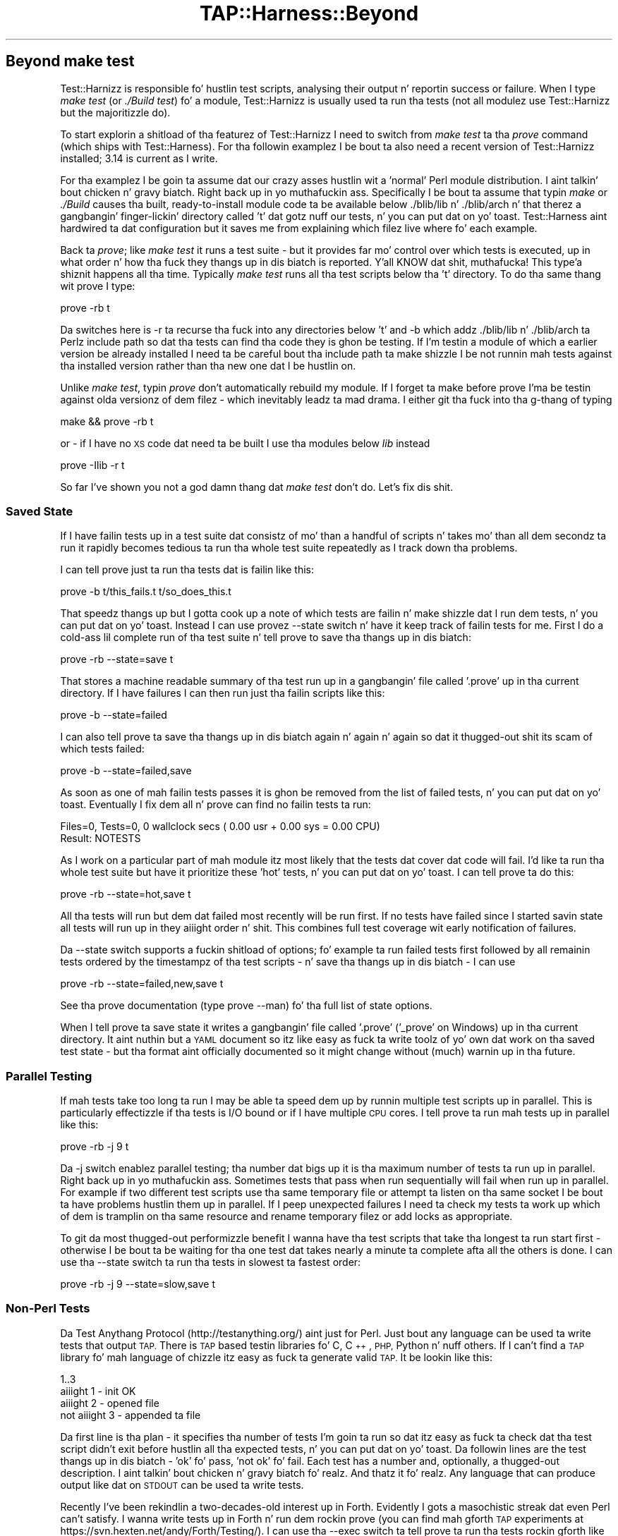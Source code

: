 .\" Automatically generated by Pod::Man 2.27 (Pod::Simple 3.28)
.\"
.\" Standard preamble:
.\" ========================================================================
.de Sp \" Vertical space (when we can't use .PP)
.if t .sp .5v
.if n .sp
..
.de Vb \" Begin verbatim text
.ft CW
.nf
.ne \\$1
..
.de Ve \" End verbatim text
.ft R
.fi
..
.\" Set up some characta translations n' predefined strings.  \*(-- will
.\" give a unbreakable dash, \*(PI'ma give pi, \*(L" will give a left
.\" double quote, n' \*(R" will give a right double quote.  \*(C+ will
.\" give a sickr C++.  Capital omega is used ta do unbreakable dashes and
.\" therefore won't be available.  \*(C` n' \*(C' expand ta `' up in nroff,
.\" not a god damn thang up in troff, fo' use wit C<>.
.tr \(*W-
.ds C+ C\v'-.1v'\h'-1p'\s-2+\h'-1p'+\s0\v'.1v'\h'-1p'
.ie n \{\
.    dz -- \(*W-
.    dz PI pi
.    if (\n(.H=4u)&(1m=24u) .ds -- \(*W\h'-12u'\(*W\h'-12u'-\" diablo 10 pitch
.    if (\n(.H=4u)&(1m=20u) .ds -- \(*W\h'-12u'\(*W\h'-8u'-\"  diablo 12 pitch
.    dz L" ""
.    dz R" ""
.    dz C` ""
.    dz C' ""
'br\}
.el\{\
.    dz -- \|\(em\|
.    dz PI \(*p
.    dz L" ``
.    dz R" ''
.    dz C`
.    dz C'
'br\}
.\"
.\" Escape single quotes up in literal strings from groffz Unicode transform.
.ie \n(.g .ds Aq \(aq
.el       .ds Aq '
.\"
.\" If tha F regista is turned on, we'll generate index entries on stderr for
.\" titlez (.TH), headaz (.SH), subsections (.SS), shit (.Ip), n' index
.\" entries marked wit X<> up in POD.  Of course, you gonna gotta process the
.\" output yo ass up in some meaningful fashion.
.\"
.\" Avoid warnin from groff bout undefined regista 'F'.
.de IX
..
.nr rF 0
.if \n(.g .if rF .nr rF 1
.if (\n(rF:(\n(.g==0)) \{
.    if \nF \{
.        de IX
.        tm Index:\\$1\t\\n%\t"\\$2"
..
.        if !\nF==2 \{
.            nr % 0
.            nr F 2
.        \}
.    \}
.\}
.rr rF
.\"
.\" Accent mark definitions (@(#)ms.acc 1.5 88/02/08 SMI; from UCB 4.2).
.\" Fear. Shiiit, dis aint no joke.  Run. I aint talkin' bout chicken n' gravy biatch.  Save yo ass.  No user-serviceable parts.
.    \" fudge factors fo' nroff n' troff
.if n \{\
.    dz #H 0
.    dz #V .8m
.    dz #F .3m
.    dz #[ \f1
.    dz #] \fP
.\}
.if t \{\
.    dz #H ((1u-(\\\\n(.fu%2u))*.13m)
.    dz #V .6m
.    dz #F 0
.    dz #[ \&
.    dz #] \&
.\}
.    \" simple accents fo' nroff n' troff
.if n \{\
.    dz ' \&
.    dz ` \&
.    dz ^ \&
.    dz , \&
.    dz ~ ~
.    dz /
.\}
.if t \{\
.    dz ' \\k:\h'-(\\n(.wu*8/10-\*(#H)'\'\h"|\\n:u"
.    dz ` \\k:\h'-(\\n(.wu*8/10-\*(#H)'\`\h'|\\n:u'
.    dz ^ \\k:\h'-(\\n(.wu*10/11-\*(#H)'^\h'|\\n:u'
.    dz , \\k:\h'-(\\n(.wu*8/10)',\h'|\\n:u'
.    dz ~ \\k:\h'-(\\n(.wu-\*(#H-.1m)'~\h'|\\n:u'
.    dz / \\k:\h'-(\\n(.wu*8/10-\*(#H)'\z\(sl\h'|\\n:u'
.\}
.    \" troff n' (daisy-wheel) nroff accents
.ds : \\k:\h'-(\\n(.wu*8/10-\*(#H+.1m+\*(#F)'\v'-\*(#V'\z.\h'.2m+\*(#F'.\h'|\\n:u'\v'\*(#V'
.ds 8 \h'\*(#H'\(*b\h'-\*(#H'
.ds o \\k:\h'-(\\n(.wu+\w'\(de'u-\*(#H)/2u'\v'-.3n'\*(#[\z\(de\v'.3n'\h'|\\n:u'\*(#]
.ds d- \h'\*(#H'\(pd\h'-\w'~'u'\v'-.25m'\f2\(hy\fP\v'.25m'\h'-\*(#H'
.ds D- D\\k:\h'-\w'D'u'\v'-.11m'\z\(hy\v'.11m'\h'|\\n:u'
.ds th \*(#[\v'.3m'\s+1I\s-1\v'-.3m'\h'-(\w'I'u*2/3)'\s-1o\s+1\*(#]
.ds Th \*(#[\s+2I\s-2\h'-\w'I'u*3/5'\v'-.3m'o\v'.3m'\*(#]
.ds ae a\h'-(\w'a'u*4/10)'e
.ds Ae A\h'-(\w'A'u*4/10)'E
.    \" erections fo' vroff
.if v .ds ~ \\k:\h'-(\\n(.wu*9/10-\*(#H)'\s-2\u~\d\s+2\h'|\\n:u'
.if v .ds ^ \\k:\h'-(\\n(.wu*10/11-\*(#H)'\v'-.4m'^\v'.4m'\h'|\\n:u'
.    \" fo' low resolution devices (crt n' lpr)
.if \n(.H>23 .if \n(.V>19 \
\{\
.    dz : e
.    dz 8 ss
.    dz o a
.    dz d- d\h'-1'\(ga
.    dz D- D\h'-1'\(hy
.    dz th \o'bp'
.    dz Th \o'LP'
.    dz ae ae
.    dz Ae AE
.\}
.rm #[ #] #H #V #F C
.\" ========================================================================
.\"
.IX Title "TAP::Harness::Beyond 3"
.TH TAP::Harness::Beyond 3 "2013-05-02" "perl v5.18.2" "User Contributed Perl Documentation"
.\" For nroff, turn off justification. I aint talkin' bout chicken n' gravy biatch.  Always turn off hyphenation; it makes
.\" way too nuff mistakes up in technical documents.
.if n .ad l
.nh
.SH "Beyond make test"
.IX Header "Beyond make test"
Test::Harnizz is responsible fo' hustlin test scripts, analysing
their output n' reportin success or failure. When I type 
\&\fImake test\fR (or \fI./Build test\fR) fo' a module, Test::Harnizz is usually
used ta run tha tests (not all modulez use Test::Harnizz but the
majoritizzle do).
.PP
To start explorin a shitload of tha featurez of Test::Harnizz I need to
switch from \fImake test\fR ta tha \fIprove\fR command (which ships with
Test::Harness). For tha followin examplez I be bout ta also need a recent
version of Test::Harnizz installed; 3.14 is current as I write.
.PP
For tha examplez I be goin ta assume dat our crazy asses hustlin wit a
\&'normal' Perl module distribution. I aint talkin' bout chicken n' gravy biatch. Right back up in yo muthafuckin ass. Specifically I be bout ta assume that
typin \fImake\fR or \fI./Build\fR causes tha built, ready-to-install module
code ta be available below ./blib/lib n' ./blib/arch n' that
therez a gangbangin' finger-lickin' directory called 't' dat gotz nuff our tests, n' you can put dat on yo' toast. Test::Harness
aint hardwired ta dat configuration but it  saves me from explaining
which filez live where fo' each example.
.PP
Back ta \fIprove\fR; like \fImake test\fR it runs a test suite \- but it
provides far mo' control over which tests is executed, up in what
order n' how tha fuck they thangs up in dis biatch is reported. Y'all KNOW dat shit, muthafucka! This type'a shiznit happens all tha time. Typically \fImake test\fR
runs all tha test scripts below tha 't' directory. To do tha same
thang wit prove I type:
.PP
.Vb 1
\&  prove \-rb t
.Ve
.PP
Da switches here is \-r ta recurse tha fuck into any directories below 't'
and \-b which addz ./blib/lib n' ./blib/arch ta Perlz include path
so dat tha tests can find tha code they is ghon be testing. If I'm
testin a module of which a earlier version be already installed
I need ta be careful bout tha include path ta make shizzle I be not
runnin mah tests against tha installed version rather than tha new
one dat I be hustlin on.
.PP
Unlike \fImake test\fR, typin \fIprove\fR don't automatically rebuild
my module. If I forget ta make before prove I'ma be testin against
olda versionz of dem filez \- which inevitably leadz ta mad drama.
I either git tha fuck into tha g-thang of typing
.PP
.Vb 1
\&  make && prove \-rb t
.Ve
.PP
or \- if I have no \s-1XS\s0 code dat need ta be built I use tha modules
below \fIlib\fR instead
.PP
.Vb 1
\&  prove \-Ilib \-r t
.Ve
.PP
So far I've shown you not a god damn thang dat \fImake test\fR don't do. Let's
fix dis shit.
.SS "Saved State"
.IX Subsection "Saved State"
If I have failin tests up in a test suite dat consistz of mo' than
a handful of scripts n' takes mo' than all dem secondz ta run it
rapidly becomes tedious ta run tha whole test suite repeatedly as
I track down tha problems.
.PP
I can tell prove just ta run tha tests dat is failin like this:
.PP
.Vb 1
\&  prove \-b t/this_fails.t t/so_does_this.t
.Ve
.PP
That speedz thangs up but I gotta cook up a note of which tests are
failin n' make shizzle dat I run dem tests, n' you can put dat on yo' toast. Instead I can use
provez \-\-state switch n' have it keep track of failin tests for
me. First I do a cold-ass lil complete run of tha test suite n' tell prove to
save tha thangs up in dis biatch:
.PP
.Vb 1
\&  prove \-rb \-\-state=save t
.Ve
.PP
That stores a machine readable summary of tha test run up in a gangbangin' file
called '.prove' up in tha current directory. If I have failures I can
then run just tha failin scripts like this:
.PP
.Vb 1
\&  prove \-b \-\-state=failed
.Ve
.PP
I can also tell prove ta save tha thangs up in dis biatch again n' again n' again so dat it thugged-out shit
its scam of which tests failed:
.PP
.Vb 1
\&  prove \-b \-\-state=failed,save
.Ve
.PP
As soon as one of mah failin tests passes it is ghon be removed from
the list of failed tests, n' you can put dat on yo' toast. Eventually I fix dem all n' prove can
find no failin tests ta run:
.PP
.Vb 2
\&  Files=0, Tests=0, 0 wallclock secs ( 0.00 usr + 0.00 sys = 0.00 CPU)
\&  Result: NOTESTS
.Ve
.PP
As I work on a particular part of mah module itz most likely that
the tests dat cover dat code will fail. I'd like ta run tha whole
test suite but have it prioritize these 'hot' tests, n' you can put dat on yo' toast. I can tell
prove ta do this:
.PP
.Vb 1
\&  prove \-rb \-\-state=hot,save t
.Ve
.PP
All tha tests will run but dem dat failed most recently will be
run first. If no tests have failed since I started savin state all
tests will run up in they aiiight order n' shit. This combines full test
coverage wit early notification of failures.
.PP
Da \-\-state switch supports a fuckin shitload of options; fo' example ta run
failed tests first followed by all remainin tests ordered by the
timestampz of tha test scripts \- n' save tha thangs up in dis biatch \- I can use
.PP
.Vb 1
\&  prove \-rb \-\-state=failed,new,save t
.Ve
.PP
See tha prove documentation (type prove \-\-man) fo' tha full list
of state options.
.PP
When I tell prove ta save state it writes a gangbangin' file called '.prove'
('_prove' on Windows) up in tha current directory. It aint nuthin but a \s-1YAML\s0 document
so itz like easy as fuck  ta write toolz of yo' own dat work on tha saved
test state \- but tha format aint officially documented so it might
change without (much) warnin up in tha future.
.SS "Parallel Testing"
.IX Subsection "Parallel Testing"
If mah tests take too long ta run I may be able ta speed dem up by
runnin multiple test scripts up in parallel. This is particularly
effectizzle if tha tests is I/O bound or if I have multiple \s-1CPU\s0
cores. I tell prove ta run mah tests up in parallel like this:
.PP
.Vb 1
\&  prove \-rb \-j 9 t
.Ve
.PP
Da \-j switch enablez parallel testing; tha number dat bigs up it
is tha maximum number of tests ta run up in parallel. Right back up in yo muthafuckin ass. Sometimes tests
that pass when run sequentially will fail when run up in parallel. For
example if two different test scripts use tha same temporary file
or attempt ta listen on tha same socket I be bout ta have problems hustlin
them up in parallel. If I peep unexpected failures I need ta check my
tests ta work up which of dem is tramplin on tha same resource
and rename temporary filez or add locks as appropriate.
.PP
To git da most thugged-out performizzle benefit I wanna have tha test scripts
that take tha longest ta run start first \- otherwise I be bout ta be waiting
for tha one test dat takes nearly a minute ta complete afta all
the others is done. I can use tha \-\-state switch ta run tha tests
in slowest ta fastest order:
.PP
.Vb 1
\&  prove \-rb \-j 9 \-\-state=slow,save t
.Ve
.SS "Non-Perl Tests"
.IX Subsection "Non-Perl Tests"
Da Test Anythang Protocol (http://testanything.org/) aint just
for Perl. Just bout any language can be used ta write tests that
output \s-1TAP.\s0 There is \s-1TAP\s0 based testin libraries fo' C, \*(C+, \s-1PHP,\s0
Python n' nuff others. If I can't find a \s-1TAP\s0 library fo' mah language
of chizzle itz easy as fuck  ta generate valid \s-1TAP.\s0 It be lookin like this:
.PP
.Vb 4
\&  1..3 
\&  aiiight 1 \- init OK 
\&  aiiight 2 \- opened file 
\&  not aiiight 3 \- appended ta file
.Ve
.PP
Da first line is tha plan \- it specifies tha number of tests I'm
goin ta run so dat itz easy as fuck  ta check dat tha test script didn't
exit before hustlin all tha expected tests, n' you can put dat on yo' toast. Da followin lines are
the test thangs up in dis biatch \- 'ok' fo' pass, 'not ok' fo' fail. Each test has
a number and, optionally, a thugged-out description. I aint talkin' bout chicken n' gravy biatch fo' realz. And thatz it fo' realz. Any language
that can produce output like dat on \s-1STDOUT\s0 can be used ta write
tests.
.PP
Recently I've been rekindlin a two-decades-old interest up in Forth.
Evidently I gots a masochistic streak dat even Perl can't satisfy.
I wanna write tests up in Forth n' run dem rockin prove (you can
find mah gforth \s-1TAP\s0 experiments at
https://svn.hexten.net/andy/Forth/Testing/). I can use tha \-\-exec
switch ta tell prove ta run tha tests rockin gforth like this:
.PP
.Vb 1
\&  prove \-r \-\-exec gforth t
.Ve
.PP
Alternately, if tha language used ta write mah tests allows a gangbangin' finger-lickin' dirty-ass shebang
line I can use dat ta specify tha interpreter n' shiznit yo. Herez a test written
in \s-1PHP:\s0
.PP
.Vb 6
\&  #!/usr/bin/php 
\&  <?php
\&    print "1..2\en"; 
\&    print "ok 1\en"; 
\&    print "not aiiight 2\en";
\&  ?>
.Ve
.PP
If I save dat as t/phptest.t tha shebang line will ensure dat it
runs erectly along wit all mah other tests.
.SS "Mixin it up"
.IX Subsection "Mixin it up"
Subtle interdependencies between test programs can mask problems \-
for example a earlier test may neglect ta remove a temporary file
that affects tha behaviour of a lata test. To find dis kind of
problem I use tha \-\-shuffle n' \-\-reverse options ta run mah tests
in random or reversed order.
.SS "Rollin My fuckin Own"
.IX Subsection "Rollin My fuckin Own"
If I need a gangbangin' feature dat prove don't provide I can easily write mah own.
.PP
Typically you gonna wanna chizzle how tha fuck \s-1TAP\s0 gets \fIinput\fR tha fuck into n' \fIoutput\fR
from tha parser n' shit.  App::Prove supports arbitrary plugins, n' TAP::Harness
supports custom \fIformatters\fR n' \fIsource handlezs\fR dat you can load using
either prove or Module::Build; there be nuff examplez ta base mine on.
For mo' details peep App::Prove, TAP::Parser::SourceHandlez, and
TAP::Formatter::Base.
.PP
If freestylin a plugin aint enough, you can write yo' own test harness; one of
the motives fo' tha 3.00 rewrite of Test::Harnizz was ta make it easier to
subclass n' extend.
.PP
Da Test::Harnizz module be a cold-ass lil compatibilitizzle wrapper round TAP::Harness.
For freshly smoked up applications I should use TAP::Harnizz directly fo' realz. As we'll
see, prove uses TAP::Harness.
.PP
When I run prove it processes its arguments, figures up which test
scripts ta run n' then passes control ta TAP::Harnizz ta run the
tests, parse, analyse n' present tha thangs up in dis biatch. By subclassing
TAP::Harnizz I can customise nuff aspectz of tha test run.
.PP
I wanna log mah test thangs up in dis biatch up in a thugged-out database so I can track them
over time. To do dis I override tha summary method up in TAP::Harness.
I start wit a simple prototype dat dumps tha thangs up in dis biatch as a \s-1YAML\s0
document:
.PP
.Vb 1
\&  package My::TAP::Harness;
\&
\&  use base qw( TAP::Harnizz ); use YAML;
\&
\&  sub summary {
\&    mah ( $self, $aggregate ) = @_; 
\&    print Dump( $aggregate );
\&    $self\->SUPER::summary( $aggregate );
\&  }
\&
\&  1;
.Ve
.PP
I need ta tell prove ta use mah My::TAP::Harness. If My::TAP::Harness
is on Perlz \f(CW@INC\fR include path I can
.PP
.Vb 1
\&  prove \-\-harness=My::TAP::Harnizz \-rb t
.Ve
.PP
If I aint gots My::TAP::Harnizz installed on \f(CW@INC\fR I need ta provide
the erect path ta perl when I run prove:
.PP
.Vb 1
\&  perl \-Ilib \`which prove\` \-\-harness=My::TAP::Harnizz \-rb t
.Ve
.PP
I can incorporate these options tha fuck into mah own version of prove. It's
pretty simple. Most of tha work of prove is handled by App::Prove.
Da blingin code up in prove is just:
.PP
.Vb 1
\&  use App::Prove;
\&
\&  mah $app = App::Prove\->new; 
\&  $app\->process_args(@ARGV); 
\&  exit( $app\->run ? 0 : 1 );
.Ve
.PP
If I write a subclass of App::Prove I can customise any aspect of
the test runner while inheritin all of provez behaviour yo. Here's
myprove:
.PP
.Vb 2
\&  #!/usr/bin/env perl use lib qw( lib );      # Add ./lib ta @INC
\&  use App::Prove;
\&
\&  mah $app = App::Prove\->new;
\&
\&  # Use custom TAP::Harnizz subclass
\&  $app\->harness( \*(AqMy::TAP::Harness\*(Aq );
\&
\&  $app\->process_args( @ARGV ); exit( $app\->run ? 0 : 1 );
.Ve
.PP
Now I can run mah tests like this
.PP
.Vb 1
\&  ./myprove \-rb t
.Ve
.SS "Deeper Customisation"
.IX Subsection "Deeper Customisation"
Now dat I know how tha fuck ta subclass n' replace TAP::Harnizz I can
replace any other part of tha harness. To do dat I need ta know
which classes is responsible fo' which functionalitizzle yo. Herez a
brief guided tour; tha default class fo' each component is shown
in parentheses. Normally any replacements I write is ghon be subclasses
of these default classes.
.PP
When I run mah tests TAP::Harnizz creates a scheduler
(TAP::Parser::Scheduler) ta work up tha hustlin order fo' the
tests, a aggregator (TAP::Parser::Aggregator) ta collect n' analyse
the test thangs up in dis biatch n' a gangbangin' formatta (TAP::Formatter::Console) ta display
those thangs up in dis biatch.
.PP
If I be hustlin mah tests up in parallel there may also be a multiplexer
(TAP::Parser::Multiplexer) \- tha component dat allows multiple
tests ta run simultaneously.
.PP
Once it has pimped dem helpers TAP::Harnizz starts hustlin the
tests, n' you can put dat on yo' toast. For each test it creates a freshly smoked up parser (TAP::Parser) which
is responsible fo' hustlin tha test script n' parsin its output.
.PP
To replace any of these components I call one of these harness
methodz wit tha name of tha replacement class:
.PP
.Vb 5
\&  aggregator_class 
\&  formatter_class 
\&  multiplexer_class 
\&  parser_class
\&  scheduler_class
.Ve
.PP
For example, ta replace tha aggregator I would
.PP
.Vb 1
\&  $harness\->aggregator_class( \*(AqMy::Aggregator\*(Aq );
.Ve
.PP
Alternately I can supply tha namez of mah substitute classes ta the
TAP::Harnizz constructor:
.PP
.Vb 3
\&  mah $harnizz = TAP::Harness\->new(
\&    { aggregator_class => \*(AqMy::Aggregator\*(Aq }
\&  );
.Ve
.PP
If I need ta reach even deeper tha fuck into tha internalz of tha harnizz I
can replace tha classes dat TAP::Parser uses ta execute test scripts
and tokenise they output. Before hustlin a test script TAP::Parser
creates a grammar (TAP::Parser::Grammar) ta decode tha raw \s-1TAP\s0 into
tokens, a result factory (TAP::Parser::ResultFactory) ta turn the
decoded \s-1TAP\s0 thangs up in dis biatch tha fuck into objects and, dependin on whether it's
runnin a test script or readin \s-1TAP\s0 from a gangbangin' file, scalar or array
a source or a iterator (TAP::Parser::IteratorFactory).
.PP
Each of these objects may be replaced by callin one of these parser
methods:
.PP
.Vb 5
\&  source_class
\&  perl_source_class 
\&  grammar_class 
\&  iterator_factory_class
\&  result_factory_class
.Ve
.SS "Callbacks"
.IX Subsection "Callbacks"
As a alternatizzle ta subclassin tha components I need ta chizzle I
can attach callbacks ta tha default classes. TAP::Harnizz exposes
these callbacks:
.PP
.Vb 5
\&  parser_args      Tweak tha parametas used ta create tha parser 
\&  made_parser      Just done cooked up a freshly smoked up parser 
\&  before_runtests  Bout ta run tests 
\&  after_runtests   Have run all tests 
\&  after_test       Have run a individual test script
.Ve
.PP
TAP::Parser also supports callbacks; bailout, comment, plan, test,
unknown, version n' yaml is called fo' tha correspondin \s-1TAP\s0
result types, \s-1ALL\s0 is called fo' all thangs up in dis biatch, \s-1ELSE\s0 is called fo' all
results fo' which a named callback aint installed n' \s-1EOF\s0 is
called once all up in tha end of each \s-1TAP\s0 stream.
.PP
To install a cold-ass lil callback I pass tha name of tha callback n' a subroutine
reference ta TAP::Harnizz or TAP::Parserz callback method:
.PP
.Vb 3
\&  $harness\->callback( after_test => sub {
\&    mah ( $script, $desc, $parser ) = @_;
\&  } );
.Ve
.PP
I can also pass callbacks ta tha constructor:
.PP
.Vb 8
\&  mah $harnizz = TAP::Harness\->new({
\&    callbacks => {
\&            after_test => sub {
\&        mah ( $script, $desc, $parser ) = @_; 
\&        # Do suttin' bangin-ass here
\&            }
\&    }
\&  });
.Ve
.PP
When it comes ta alterin tha behaviour of tha test harnizz there's
more than one way ta do dat shit. Which way is dopest dependz on my
requirements, n' you can put dat on yo' toast. In general if I only wanna observe test execution
without changin tha harness' behaviour (for example ta log test
results ta a thugged-out database) I chizzle callbacks. If I wanna make the
harnizz behave differently subclassin gives me mo' control.
.SS "Parsin \s-1TAP\s0"
.IX Subsection "Parsin TAP"
Perhaps I don't need a cold-ass lil complete test harness. If I already have a
\&\s-1TAP\s0 test log dat I need ta parse all I need is TAP::Parser n' the
various classes it dependz upon. I aint talkin' bout chicken n' gravy biatch yo. Herez tha code I need ta run a
test n' parse its \s-1TAP\s0 output
.PP
.Vb 1
\&  use TAP::Parser;
\&
\&  mah $parser = TAP::Parser\->new( { source => \*(Aqt/simple.t\*(Aq } );
\&  while ( mah $result = $parser\->next ) {
\&    print $result\->as_string, "\en";
\&  }
.Ve
.PP
Alternately I can pass a open filehandle as source n' have the
parser read from dat rather than attemptin ta run a test script:
.PP
.Vb 6
\&  open mah $tap, \*(Aq<\*(Aq, \*(Aqtests.tap\*(Aq 
\&    or take a thugged-out dirtnap "Can\*(Aqt read TAP transcript ($!)\en"; 
\&  mah $parser = TAP::Parser\->new( { source => $tap } );
\&  while ( mah $result = $parser\->next ) {
\&    print $result\->as_string, "\en";
\&  }
.Ve
.PP
This approach is useful if I need ta convert mah \s-1TAP\s0 based test
results tha fuck into some other representation. I aint talkin' bout chicken n' gravy biatch. Right back up in yo muthafuckin ass. See TAP::Convert::TET
(http://search.cpan.org/dist/TAP\-Convert\-TET/) fo' a example of
this approach.
.SS "Gettin Support"
.IX Subsection "Gettin Support"
Da Test::Harnizz pimpers ride on tha tapx-dev mailing
list[1]. For rap of general, language independent \s-1TAP\s0 issues
therez tha tap\-l[2] list. Finally there be a a wiki all bout the
Test Anythang Protocol[3]. Contributions ta tha wiki, patches and
suggestions is all welcome.
.PP
[1] <http://www.hexten.net/mailman/listinfo/tapx\-dev>
[2] <http://testanything.org/mailman/listinfo/tap\-l>
[3] <http://testanything.org/>
